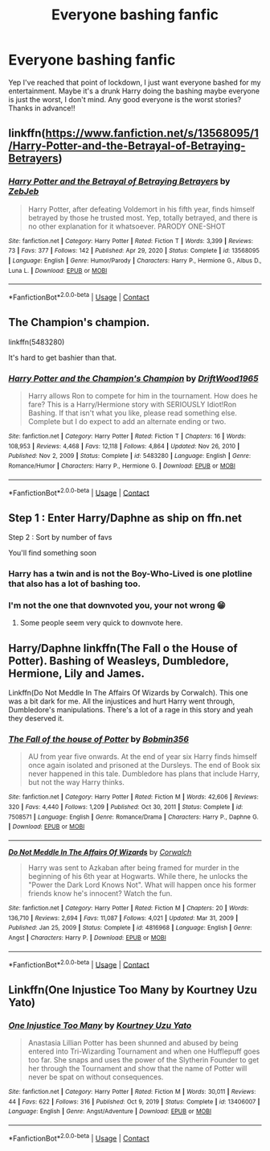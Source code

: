 #+TITLE: Everyone bashing fanfic

* Everyone bashing fanfic
:PROPERTIES:
:Author: Strange-Prune4482
:Score: 6
:DateUnix: 1611607473.0
:DateShort: 2021-Jan-26
:FlairText: Discussion
:END:
Yep I've reached that point of lockdown, I just want everyone bashed for my entertainment. Maybe it's a drunk Harry doing the bashing maybe everyone is just the worst, I don't mind. Any good everyone is the worst stories? Thanks in advance!!


** linkffn([[https://www.fanfiction.net/s/13568095/1/Harry-Potter-and-the-Betrayal-of-Betraying-Betrayers]])
:PROPERTIES:
:Author: davidwelch158
:Score: 7
:DateUnix: 1611613581.0
:DateShort: 2021-Jan-26
:END:

*** [[https://www.fanfiction.net/s/13568095/1/][*/Harry Potter and the Betrayal of Betraying Betrayers/*]] by [[https://www.fanfiction.net/u/10283561/ZebJeb][/ZebJeb/]]

#+begin_quote
  Harry Potter, after defeating Voldemort in his fifth year, finds himself betrayed by those he trusted most. Yep, totally betrayed, and there is no other explanation for it whatsoever. PARODY ONE-SHOT
#+end_quote

^{/Site/:} ^{fanfiction.net} ^{*|*} ^{/Category/:} ^{Harry} ^{Potter} ^{*|*} ^{/Rated/:} ^{Fiction} ^{T} ^{*|*} ^{/Words/:} ^{3,399} ^{*|*} ^{/Reviews/:} ^{73} ^{*|*} ^{/Favs/:} ^{377} ^{*|*} ^{/Follows/:} ^{142} ^{*|*} ^{/Published/:} ^{Apr} ^{29,} ^{2020} ^{*|*} ^{/Status/:} ^{Complete} ^{*|*} ^{/id/:} ^{13568095} ^{*|*} ^{/Language/:} ^{English} ^{*|*} ^{/Genre/:} ^{Humor/Parody} ^{*|*} ^{/Characters/:} ^{Harry} ^{P.,} ^{Hermione} ^{G.,} ^{Albus} ^{D.,} ^{Luna} ^{L.} ^{*|*} ^{/Download/:} ^{[[http://www.ff2ebook.com/old/ffn-bot/index.php?id=13568095&source=ff&filetype=epub][EPUB]]} ^{or} ^{[[http://www.ff2ebook.com/old/ffn-bot/index.php?id=13568095&source=ff&filetype=mobi][MOBI]]}

--------------

*FanfictionBot*^{2.0.0-beta} | [[https://github.com/FanfictionBot/reddit-ffn-bot/wiki/Usage][Usage]] | [[https://www.reddit.com/message/compose?to=tusing][Contact]]
:PROPERTIES:
:Author: FanfictionBot
:Score: 4
:DateUnix: 1611613600.0
:DateShort: 2021-Jan-26
:END:


** The Champion's champion.

linkffn(5483280)

It's hard to get bashier than that.
:PROPERTIES:
:Author: will1707
:Score: 3
:DateUnix: 1611622472.0
:DateShort: 2021-Jan-26
:END:

*** [[https://www.fanfiction.net/s/5483280/1/][*/Harry Potter and the Champion's Champion/*]] by [[https://www.fanfiction.net/u/2036266/DriftWood1965][/DriftWood1965/]]

#+begin_quote
  Harry allows Ron to compete for him in the tournament. How does he fare? This is a Harry/Hermione story with SERIOUSLY Idiot!Ron Bashing. If that isn't what you like, please read something else. Complete but I do expect to add an alternate ending or two.
#+end_quote

^{/Site/:} ^{fanfiction.net} ^{*|*} ^{/Category/:} ^{Harry} ^{Potter} ^{*|*} ^{/Rated/:} ^{Fiction} ^{T} ^{*|*} ^{/Chapters/:} ^{16} ^{*|*} ^{/Words/:} ^{108,953} ^{*|*} ^{/Reviews/:} ^{4,468} ^{*|*} ^{/Favs/:} ^{12,118} ^{*|*} ^{/Follows/:} ^{4,864} ^{*|*} ^{/Updated/:} ^{Nov} ^{26,} ^{2010} ^{*|*} ^{/Published/:} ^{Nov} ^{2,} ^{2009} ^{*|*} ^{/Status/:} ^{Complete} ^{*|*} ^{/id/:} ^{5483280} ^{*|*} ^{/Language/:} ^{English} ^{*|*} ^{/Genre/:} ^{Romance/Humor} ^{*|*} ^{/Characters/:} ^{Harry} ^{P.,} ^{Hermione} ^{G.} ^{*|*} ^{/Download/:} ^{[[http://www.ff2ebook.com/old/ffn-bot/index.php?id=5483280&source=ff&filetype=epub][EPUB]]} ^{or} ^{[[http://www.ff2ebook.com/old/ffn-bot/index.php?id=5483280&source=ff&filetype=mobi][MOBI]]}

--------------

*FanfictionBot*^{2.0.0-beta} | [[https://github.com/FanfictionBot/reddit-ffn-bot/wiki/Usage][Usage]] | [[https://www.reddit.com/message/compose?to=tusing][Contact]]
:PROPERTIES:
:Author: FanfictionBot
:Score: 2
:DateUnix: 1611622492.0
:DateShort: 2021-Jan-26
:END:


** Step 1 : Enter Harry/Daphne as ship on ffn.net

Step 2 : Sort by number of favs

You'll find something soon
:PROPERTIES:
:Author: Bleepbloopbotz2
:Score: 14
:DateUnix: 1611608361.0
:DateShort: 2021-Jan-26
:END:

*** Harry has a twin and is not the Boy-Who-Lived is one plotline that also has a lot of bashing too.
:PROPERTIES:
:Author: Mystery_Substance
:Score: 5
:DateUnix: 1611648155.0
:DateShort: 2021-Jan-26
:END:


*** I'm not the one that downvoted you, your not wrong 😁
:PROPERTIES:
:Author: Strange-Prune4482
:Score: 10
:DateUnix: 1611611000.0
:DateShort: 2021-Jan-26
:END:

**** Some people seem very quick to downvote here.
:PROPERTIES:
:Author: Mystery_Substance
:Score: 3
:DateUnix: 1611625445.0
:DateShort: 2021-Jan-26
:END:


** Harry/Daphne linkffn(The Fall o the House of Potter). Bashing of Weasleys, Dumbledore, Hermione, Lily and James.

Linkffn(Do Not Meddle In The Affairs Of Wizards by Corwalch). This one was a bit dark for me. All the injustices and hurt Harry went through, Dumbledore's manipulations. There's a lot of a rage in this story and yeah they deserved it.
:PROPERTIES:
:Author: Mystery_Substance
:Score: 1
:DateUnix: 1611625423.0
:DateShort: 2021-Jan-26
:END:

*** [[https://www.fanfiction.net/s/7508571/1/][*/The Fall of the house of Potter/*]] by [[https://www.fanfiction.net/u/777540/Bobmin356][/Bobmin356/]]

#+begin_quote
  AU from year five onwards. At the end of year six Harry finds himself once again isolated and prisoned at the Dursleys. The end of Book six never happened in this tale. Dumbledore has plans that include Harry, but not the way Harry thinks.
#+end_quote

^{/Site/:} ^{fanfiction.net} ^{*|*} ^{/Category/:} ^{Harry} ^{Potter} ^{*|*} ^{/Rated/:} ^{Fiction} ^{M} ^{*|*} ^{/Words/:} ^{42,606} ^{*|*} ^{/Reviews/:} ^{320} ^{*|*} ^{/Favs/:} ^{4,440} ^{*|*} ^{/Follows/:} ^{1,209} ^{*|*} ^{/Published/:} ^{Oct} ^{30,} ^{2011} ^{*|*} ^{/Status/:} ^{Complete} ^{*|*} ^{/id/:} ^{7508571} ^{*|*} ^{/Language/:} ^{English} ^{*|*} ^{/Genre/:} ^{Romance/Drama} ^{*|*} ^{/Characters/:} ^{Harry} ^{P.,} ^{Daphne} ^{G.} ^{*|*} ^{/Download/:} ^{[[http://www.ff2ebook.com/old/ffn-bot/index.php?id=7508571&source=ff&filetype=epub][EPUB]]} ^{or} ^{[[http://www.ff2ebook.com/old/ffn-bot/index.php?id=7508571&source=ff&filetype=mobi][MOBI]]}

--------------

[[https://www.fanfiction.net/s/4816968/1/][*/Do Not Meddle In The Affairs Of Wizards/*]] by [[https://www.fanfiction.net/u/418285/Corwalch][/Corwalch/]]

#+begin_quote
  Harry was sent to Azkaban after being framed for murder in the beginning of his 6th year at Hogwarts. While there, he unlocks the "Power the Dark Lord Knows Not". What will happen once his former friends know he's innocent? Watch the fun.
#+end_quote

^{/Site/:} ^{fanfiction.net} ^{*|*} ^{/Category/:} ^{Harry} ^{Potter} ^{*|*} ^{/Rated/:} ^{Fiction} ^{M} ^{*|*} ^{/Chapters/:} ^{20} ^{*|*} ^{/Words/:} ^{136,710} ^{*|*} ^{/Reviews/:} ^{2,694} ^{*|*} ^{/Favs/:} ^{11,087} ^{*|*} ^{/Follows/:} ^{4,021} ^{*|*} ^{/Updated/:} ^{Mar} ^{31,} ^{2009} ^{*|*} ^{/Published/:} ^{Jan} ^{25,} ^{2009} ^{*|*} ^{/Status/:} ^{Complete} ^{*|*} ^{/id/:} ^{4816968} ^{*|*} ^{/Language/:} ^{English} ^{*|*} ^{/Genre/:} ^{Angst} ^{*|*} ^{/Characters/:} ^{Harry} ^{P.} ^{*|*} ^{/Download/:} ^{[[http://www.ff2ebook.com/old/ffn-bot/index.php?id=4816968&source=ff&filetype=epub][EPUB]]} ^{or} ^{[[http://www.ff2ebook.com/old/ffn-bot/index.php?id=4816968&source=ff&filetype=mobi][MOBI]]}

--------------

*FanfictionBot*^{2.0.0-beta} | [[https://github.com/FanfictionBot/reddit-ffn-bot/wiki/Usage][Usage]] | [[https://www.reddit.com/message/compose?to=tusing][Contact]]
:PROPERTIES:
:Author: FanfictionBot
:Score: 1
:DateUnix: 1611625459.0
:DateShort: 2021-Jan-26
:END:


** Linkffn(One Injustice Too Many by Kourtney Uzu Yato)
:PROPERTIES:
:Author: HELLOOOOOOooooot
:Score: 1
:DateUnix: 1611632489.0
:DateShort: 2021-Jan-26
:END:

*** [[https://www.fanfiction.net/s/13406007/1/][*/One Injustice Too Many/*]] by [[https://www.fanfiction.net/u/6634442/Kourtney-Uzu-Yato][/Kourtney Uzu Yato/]]

#+begin_quote
  Anastasia Lillian Potter has been shunned and abused by being entered into Tri-Wizarding Tournament and when one Hufflepuff goes too far. She snaps and uses the power of the Slytherin Founder to get her through the Tournament and show that the name of Potter will never be spat on without consequences.
#+end_quote

^{/Site/:} ^{fanfiction.net} ^{*|*} ^{/Category/:} ^{Harry} ^{Potter} ^{*|*} ^{/Rated/:} ^{Fiction} ^{M} ^{*|*} ^{/Words/:} ^{30,011} ^{*|*} ^{/Reviews/:} ^{44} ^{*|*} ^{/Favs/:} ^{622} ^{*|*} ^{/Follows/:} ^{316} ^{*|*} ^{/Published/:} ^{Oct} ^{9,} ^{2019} ^{*|*} ^{/Status/:} ^{Complete} ^{*|*} ^{/id/:} ^{13406007} ^{*|*} ^{/Language/:} ^{English} ^{*|*} ^{/Genre/:} ^{Angst/Adventure} ^{*|*} ^{/Download/:} ^{[[http://www.ff2ebook.com/old/ffn-bot/index.php?id=13406007&source=ff&filetype=epub][EPUB]]} ^{or} ^{[[http://www.ff2ebook.com/old/ffn-bot/index.php?id=13406007&source=ff&filetype=mobi][MOBI]]}

--------------

*FanfictionBot*^{2.0.0-beta} | [[https://github.com/FanfictionBot/reddit-ffn-bot/wiki/Usage][Usage]] | [[https://www.reddit.com/message/compose?to=tusing][Contact]]
:PROPERTIES:
:Author: FanfictionBot
:Score: 1
:DateUnix: 1611632515.0
:DateShort: 2021-Jan-26
:END:
